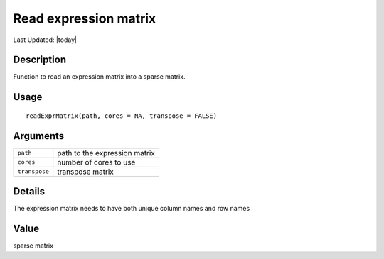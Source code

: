 Read expression matrix
----------------------

.. link-button:: https://github.com/drieslab/Giotto/tree/suite/R/giotto.R#L409
		:type: url
		:text: View Source Code
		:classes: btn-outline-primary btn-block

Last Updated: |today|

Description
~~~~~~~~~~~

Function to read an expression matrix into a sparse matrix.

Usage
~~~~~

::

   readExprMatrix(path, cores = NA, transpose = FALSE)

Arguments
~~~~~~~~~

+-----------------------------------+-----------------------------------+
| ``path``                          | path to the expression matrix     |
+-----------------------------------+-----------------------------------+
| ``cores``                         | number of cores to use            |
+-----------------------------------+-----------------------------------+
| ``transpose``                     | transpose matrix                  |
+-----------------------------------+-----------------------------------+

Details
~~~~~~~

The expression matrix needs to have both unique column names and row
names

Value
~~~~~

sparse matrix
